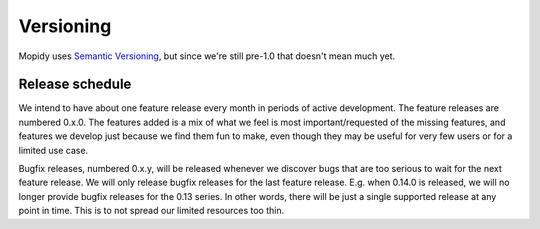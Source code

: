 **********
Versioning
**********

Mopidy uses `Semantic Versioning <http://semver.org/>`_, but since we're still
pre-1.0 that doesn't mean much yet.


Release schedule
================

We intend to have about one feature release every month in periods of active
development. The feature releases are numbered 0.x.0. The features added is a
mix of what we feel is most important/requested of the missing features, and
features we develop just because we find them fun to make, even though they may
be useful for very few users or for a limited use case.

Bugfix releases, numbered 0.x.y, will be released whenever we discover bugs
that are too serious to wait for the next feature release. We will only release
bugfix releases for the last feature release. E.g. when 0.14.0 is released, we
will no longer provide bugfix releases for the 0.13 series. In other words,
there will be just a single supported release at any point in time. This is to
not spread our limited resources too thin.

